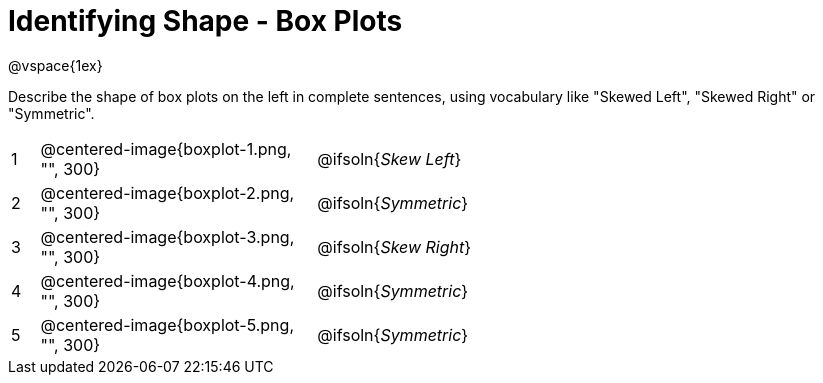 = Identifying Shape - Box Plots

@vspace{1ex}

Describe the shape of box plots on the left in complete sentences, using vocabulary like "Skewed Left", "Skewed Right" or "Symmetric".

[cols="^.^1a,^.^10a, 20a",stripes="none", frame="none"]
|===
| 1 | @centered-image{boxplot-1.png, "", 300} | @ifsoln{_Skew Left_}
| 2 | @centered-image{boxplot-2.png, "", 300} | @ifsoln{_Symmetric_}
| 3 | @centered-image{boxplot-3.png, "", 300} | @ifsoln{_Skew Right_}
| 4 | @centered-image{boxplot-4.png, "", 300} | @ifsoln{_Symmetric_}
| 5 | @centered-image{boxplot-5.png, "", 300} | @ifsoln{_Symmetric_}
|===
